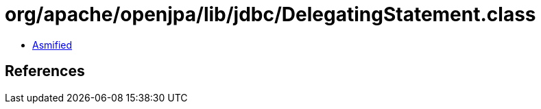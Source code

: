 = org/apache/openjpa/lib/jdbc/DelegatingStatement.class

 - link:DelegatingStatement-asmified.java[Asmified]

== References

